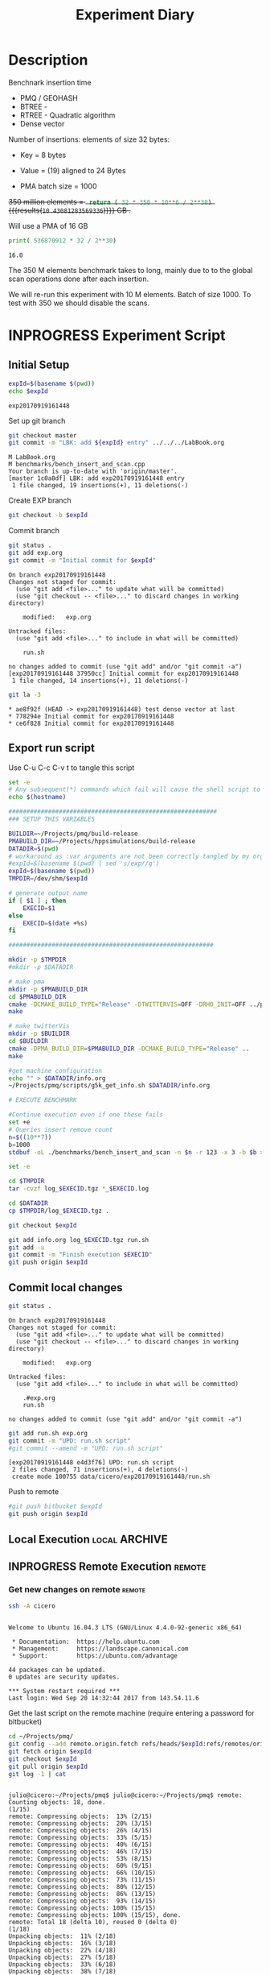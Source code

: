 # -*- org-export-babel-evaluate: t; -*-
#+TITLE: Experiment Diary
#+LANGUAGE: en 
#+STARTUP: indent
#+STARTUP: logdrawer hideblocks
#+SEQ_TODO: TODO INPROGRESS(i) | DONE DEFERRED(@) CANCELED(@)
#+TAGS: @JULIO(J)
#+TAGS: IMPORTANT(i) TEST(t) DEPRECATED(d) noexport(n) ignore(n) export(e)
#+CATEGORY: exp
#+OPTIONS: ^:{} todo:nil H:4
#+PROPERTY: header-args :cache no :eval no-export 


* Description 

Benchnark insertion time
- PMQ / GEOHASH
- BTREE -
- RTREE -  Quadratic algorithm 
- Dense vector

Number of insertions: 
elements of size 32 bytes:
- Key = 8 bytes
- Value = (19) aligned to 24 Bytes

- PMA batch size = 1000

+350 million elements = src_python{ return ( 32 * 350 * 10**6 / 2**30) } {{{results(=10.43081283569336=)}}} GB .+

Will use a PMA of 16 GB 
#+begin_src python :results output :exports both
print( 536870912 * 32 / 2**30)
#+end_src

#+RESULTS:
: 16.0

:UPDATE:
The 350 M elements benchmark takes to long, mainly due to to the global scan operations done after each insertion.

We will re-run this experiment with 10 M elements. Batch of size 1000. 
To test with 350 we should disable the scans. 
:END:

** Standalone script                                              :noexport:
To generate the results outside emacs and orgmode you can use the standalone scripts, generated from the tangled source blocks in this file

- parse.sh : parse the results to CSV
- plotResults.R : generate the plots 
  

* INPROGRESS Experiment Script
** DONE Initial Setup

#+begin_src sh :results value :exports both
expId=$(basename $(pwd))
echo $expId
#+end_src

#+NAME: expId
#+RESULTS:
: exp20170919161448

Set up git branch
#+begin_src sh :results output :exports both :var expId=expId
git checkout master
git commit -m "LBK: add ${expId} entry" ../../../LabBook.org
#+end_src

#+RESULTS:
: M	LabBook.org
: M	benchmarks/bench_insert_and_scan.cpp
: Your branch is up-to-date with 'origin/master'.
: [master 1c0a8df] LBK: add exp20170919161448 entry
:  1 file changed, 19 insertions(+), 11 deletions(-)

Create EXP branch
#+begin_src sh :results output :exports both :var expId=expId
git checkout -b $expId
#+end_src

#+RESULTS:

Commit branch
#+begin_src sh :results output :exports both :var expId=expId
git status .
git add exp.org
git commit -m "Initial commit for $expId"
#+end_src

#+RESULTS:
#+begin_example
On branch exp20170919161448
Changes not staged for commit:
  (use "git add <file>..." to update what will be committed)
  (use "git checkout -- <file>..." to discard changes in working directory)

	modified:   exp.org

Untracked files:
  (use "git add <file>..." to include in what will be committed)

	run.sh

no changes added to commit (use "git add" and/or "git commit -a")
[exp20170919161448 37950cc] Initial commit for exp20170919161448
 1 file changed, 14 insertions(+), 11 deletions(-)
#+end_example

#+begin_src sh :results output :exports both :var expId=expId
git la -3 
#+end_src

#+RESULTS:
: * ae8f92f (HEAD -> exp20170919161448) test dense vector at last
: * 778294e Initial commit for exp20170919161448
: * ce6f828 Initial commit for exp20170919161448


** DONE Export run script

Use C-u C-c C-v t to tangle this script 
#+begin_src sh :results output :exports both :tangle run.sh :shebang #!/bin/bash :eval never :var expId=expId
set -e
# Any subsequent(*) commands which fail will cause the shell script to exit immediately
echo $(hostname) 

##########################################################
### SETUP THIS VARIABLES

BUILDIR=~/Projects/pmq/build-release
PMABUILD_DIR=~/Projects/hppsimulations/build-release
DATADIR=$(pwd)
# workaround as :var arguments are not been correctly tangled by my orgmode
#expId=$(basename $(pwd) | sed 's/exp//g')
expId=$(basename $(pwd))
TMPDIR=/dev/shm/$expId

# generate output name
if [ $1 ] ; then 
    EXECID=$1
else
    EXECID=$(date +%s)
fi

#########################################################

mkdir -p $TMPDIR
#mkdir -p $DATADIR

# make pma
mkdir -p $PMABUILD_DIR
cd $PMABUILD_DIR
cmake -DCMAKE_BUILD_TYPE="Release" -DTWITTERVIS=OFF -DRHO_INIT=OFF ../pma_cd
make 

# make twitterVis
mkdir -p $BUILDIR
cd $BUILDIR 
cmake -DPMA_BUILD_DIR=$PMABUILD_DIR -DCMAKE_BUILD_TYPE="Release" ..
make

#get machine configuration
echo "" > $DATADIR/info.org
~/Projects/pmq/scripts/g5k_get_info.sh $DATADIR/info.org 

# EXECUTE BENCHMARK

#Continue execution even if one these fails
set +e 
# Queries insert remove count
n=$((10**7))
b=1000
stdbuf -oL ./benchmarks/bench_insert_and_scan -n $n -r 123 -x 3 -b $b > $TMPDIR/bench_insert_and_scan_$n_$b_$EXECID.log

set -e

cd $TMPDIR
tar -cvzf log_$EXECID.tgz *_$EXECID.log

cd $DATADIR
cp $TMPDIR/log_$EXECID.tgz .

git checkout $expId

git add info.org log_$EXECID.tgz run.sh 
git add -u
git commit -m "Finish execution $EXECID"
git push origin $expId
#+end_src 


** DONE Commit local changes
#+begin_src sh :results output :exports both
git status .
#+end_src

#+RESULTS:
#+begin_example
On branch exp20170919161448
Changes not staged for commit:
  (use "git add <file>..." to update what will be committed)
  (use "git checkout -- <file>..." to discard changes in working directory)

	modified:   exp.org

Untracked files:
  (use "git add <file>..." to include in what will be committed)

	.#exp.org
	run.sh

no changes added to commit (use "git add" and/or "git commit -a")
#+end_example

#+begin_src sh :results output :exports both
git add run.sh exp.org
git commit -m "UPD: run.sh script"
#git commit --amend -m "UPD: run.sh script"
#+end_src

#+RESULTS:
: [exp20170919161448 e4d3f76] UPD: run.sh script
:  2 files changed, 71 insertions(+), 4 deletions(-)
:  create mode 100755 data/cicero/exp20170919161448/run.sh

Push to remote
#+begin_src sh :results output :exports both :var expId=expId
#git push bitbucket $expId
git push origin $expId
#+end_src

#+RESULTS:

** Local Execution                                                   :local:ARCHIVE:

#+begin_src sh :results output :exports both :session local :var expId=expId
cd ~/Projects/pmq/data/$(hostname)/$expId
runid=$(date +%s)
tmux new -d -s runExp "cd ~/Projects/pmq/data/$(hostname)/$expId; ./run.sh ${runid} &> run_${runid}"
git add run_$runid
echo $runid
#+end_src

Check process running
#+begin_src sh :results output :exports both :session remote
tmux ls
ps ux
#+end_src

** INPROGRESS Remote Execution                                      :remote:

*** Get new changes on remote                                      :remote:
#+begin_src sh :session remote :results output :exports both 
ssh -A cicero
#+end_src

#+RESULTS:
#+begin_example

Welcome to Ubuntu 16.04.3 LTS (GNU/Linux 4.4.0-92-generic x86_64)

 ,* Documentation:  https://help.ubuntu.com
 ,* Management:     https://landscape.canonical.com
 ,* Support:        https://ubuntu.com/advantage

44 packages can be updated.
0 updates are security updates.

,*** System restart required ***
Last login: Wed Sep 20 14:32:44 2017 from 143.54.11.6
#+end_example

Get the last script on the remote machine (require entering a password
for bitbucket)
#+begin_src sh :session remote :results output :exports both :var expId=expId
cd ~/Projects/pmq/
git config --add remote.origin.fetch refs/heads/$expId:refs/remotes/origin/$expId
git fetch origin $expId
git checkout $expId
git pull origin $expId
git log -1 | cat 
#+end_src

#+RESULTS:
#+begin_example

julio@cicero:~/Projects/pmq$ julio@cicero:~/Projects/pmq$ remote: Counting objects: 18, done.
(1/15)           remote: Compressing objects:  13% (2/15)           remote: Compressing objects:  20% (3/15)           remote: Compressing objects:  26% (4/15)           remote: Compressing objects:  33% (5/15)           remote: Compressing objects:  40% (6/15)           remote: Compressing objects:  46% (7/15)           remote: Compressing objects:  53% (8/15)           remote: Compressing objects:  60% (9/15)           remote: Compressing objects:  66% (10/15)           remote: Compressing objects:  73% (11/15)           remote: Compressing objects:  80% (12/15)           remote: Compressing objects:  86% (13/15)           remote: Compressing objects:  93% (14/15)           remote: Compressing objects: 100% (15/15)           remote: Compressing objects: 100% (15/15), done.        
remote: Total 18 (delta 10), reused 0 (delta 0)
(1/18)   Unpacking objects:  11% (2/18)   Unpacking objects:  16% (3/18)   Unpacking objects:  22% (4/18)   Unpacking objects:  27% (5/18)   Unpacking objects:  33% (6/18)   Unpacking objects:  38% (7/18)   Unpacking objects:  44% (8/18)   Unpacking objects:  50% (9/18)   Unpacking objects:  55% (10/18)   Unpacking objects:  61% (11/18)   Unpacking objects:  66% (12/18)   Unpacking objects:  72% (13/18)   Unpacking objects:  77% (14/18)   Unpacking objects:  83% (15/18)   Unpacking objects:  88% (16/18)   Unpacking objects:  94% (17/18)   Unpacking objects: 100% (18/18)   Unpacking objects: 100% (18/18), done.
From bitbucket.org:jtoss/pmq
FETCH_HEAD
origin/exp20170919161448
Already on 'exp20170919161448'
Your branch is behind 'origin/exp20170919161448' by 3 commits, and can be fast-forwarded.
  (use "git pull" to update your local branch)
From bitbucket.org:jtoss/pmq
FETCH_HEAD
Updating ab0bee4..b9c4a96
Fast-forward
 data/cicero/exp20170919161448/exp.org | 92 +++++++++++++++++++++--------------
 data/cicero/exp20170919161448/run.sh  |  4 +-
 2 files changed, 58 insertions(+), 38 deletions(-)
commit b9c4a967da9b70e14c827639a3f371078db6464f
Date:   Wed Sep 20 15:10:23 2017 -0300

    TODO: rerun with 10 M elements
#+end_example

Update PMA repository on exp machine
#+begin_src sh :session remote :results output :exports both :var expId=expId
cd ~/Projects/hppsimulations/
git pull origin PMA_2016
git log -1 | cat
#+end_src

#+RESULTS:
: 
: julio@cicero:~/Projects/hppsimulations$ From bitbucket.org:joaocomba/pma
: FETCH_HEAD
: Already up-to-date.
: commit 6931408d8b9c109f3f2a9543374cfd712791b1e7
: Date:   Tue Sep 19 16:58:38 2017 -0300
: 
:     error ouput on pma initialization

*** Execute Remotely                                               :remote:

Opens ssh connection and a tmux session

#+begin_src sh :results output :exports both :session remote :var expId=expId
cd ~/Projects/pmq/data/cicero/$expId
runid=$(date +%s)
tmux new -d -s runExp "cd ~/Projects/pmq/data/cicero/$expId; ./run.sh ${runid} &> run_${runid}"
git add run_$runid
echo $runid
#+end_src

#+RESULTS:
: 
: julio@cicero:~/Projects/pmq/data/cicero/exp20170919161448$ julio@cicero:~/Projects/pmq/data/cicero/exp20170919161448$ julio@cicero:~/Projects/pmq/data/cicero/exp20170919161448$ julio@cicero:~/Projects/pmq/data/cicero/exp20170919161448$ 1505933858

Check process running
#+begin_src sh :results output :exports both :session remote
tmux ls
ps ux
#+end_src

#+RESULTS:
#+begin_example
runExp: 1 windows (created Wed Sep 20 15:57:38 2017) [80x23]
USER       PID %CPU %MEM    VSZ   RSS TTY      STAT START   TIME COMMAND
julio     3002  0.0  0.0  45248  4604 ?        Ss   14:32   0:00 /lib/systemd/sy
julio     3004  0.0  0.0 145364  2112 ?        S    14:32   0:00 (sd-pam)
julio     3054  0.0  0.0  97464  3472 ?        S    14:32   0:00 sshd: julio@pts
julio     3055  0.0  0.0  23700  6496 pts/8    Ss+  14:32   0:00 -bash
julio     3273  0.0  0.0  97464  3416 ?        S    15:57   0:00 sshd: julio@pts
julio     3274  0.0  0.0  22688  5360 pts/9    Ss   15:57   0:00 -bash
julio     3323  0.0  0.0  29420  2952 ?        Ss   15:57   0:00 tmux new -d -s 
julio     3324  0.0  0.0  12532  3024 pts/10   Ss+  15:57   0:00 bash -c cd ~/Pr
julio     3326  0.0  0.0  12536  3028 pts/10   S+   15:57   0:00 /bin/bash ./run
julio     3335  0.0  0.0   9676  2324 pts/10   S+   15:57   0:00 make
julio     3338  0.0  0.0   9676  2348 pts/10   S+   15:57   0:00 make -f CMakeFi
julio     3504  0.0  0.0   9676  2364 pts/10   S+   15:57   0:00 make -f tests/C
julio     3507  0.0  0.0   4508   760 pts/10   S+   15:57   0:00 /bin/sh -c cd /
julio     3508  0.0  0.0   8352   700 pts/10   S+   15:57   0:00 /usr/bin/c++ -I
julio     3509  0.0  0.2 125540 87696 pts/10   R+   15:57   0:00 /usr/lib/gcc/x8
julio     3511  0.0  0.0  37368  3316 pts/9    R+   15:57   0:00 ps ux
#+end_example

**** TODO Pull local 
#+begin_src sh :results output :exports both :var expId=expId
git commit -a -m "wip"
git status
git pull --rebase origin $expId
#+end_src

#+RESULTS:
#+begin_example
[exp20170907112116 b3f673f] wip
 1 file changed, 8 insertions(+), 14 deletions(-)
On branch exp20170907112116
Untracked files:
  (use "git add <file>..." to include in what will be committed)

	../../../LabBook.org.orig
	../../../benchmarks/bench_insert_and_scan.cpp.orig
	../../../build-Release/
	../exp20170904153555/
	../exp20170907105314/
	../exp20170907105804/
	.#exp.org
	img/
	nil.csv
	teste.csv

nothing added to commit but untracked files present (use "git add" to track)
First, rewinding head to replay your work on top of it...
Applying: wip experiment
Applying: wip
#+end_example


* TODO Analisys
** Generate csv files
:PROPERTIES: 
:HEADER-ARGS:sh: :tangle parse.sh :shebang #!/bin/bash
:END:      

List logFiles
#+begin_src sh :results table :exports both
ls -htl *tgz
#+end_src

#+RESULTS:
| -rw-rw-r-- 1 julio julio 1018K Set  7 12:35 log_1504795600.tgz |

#+NAME: logFile
#+begin_src sh :results output :exports both 
tar xvzf log_1504795600.tgz
#+end_src

#+RESULTS: logFile
: bench_insert_and_scan_1504795600.log

Create CSV using logFile 
#+begin_src sh :results output :exports both :var logFile=logFile[0]
#echo $logFile
echo $(basename -s .log $logFile ).csv
grep "GeoHashBinary\|BTree\|RTree ;" $logFile | sed "s/InsertionBench//g" >  $(basename -s .log $logFile ).csv
#+end_src

#+NAME: csvFile
#+RESULTS:
: bench_insert_and_scan_1504795600.csv

Create an director for images
#+begin_src sh :results output :exports both :tangle no
mkdir img
#+end_src

#+RESULTS:

** Results
:PROPERTIES: 
:HEADER-ARGS:R: :session *R* :tangle plotResults.R :shebang #!/usr/bin/env Rscript
:END:      

Load the CSV into R
#+begin_src R :results output :exports both :var f=csvFile
library(tidyverse)

df <- f[[1]] %>%
    read_delim(delim=";",trim_ws = TRUE, col_names = paste("V",c(1:8),sep="") )

str(df)

#+end_src

#+RESULTS:
#+begin_example
Parsed with column specification:
cols(
  V1 = col_character(),
  V2 = col_integer(),
  V3 = col_character(),
  V4 = col_double(),
  V5 = col_character(),
  V6 = col_integer(),
  V7 = col_character(),
  V8 = col_integer()
)
Warning: 150000 parsing failures.
row # A tibble: 5 x 5 col     row   col  expected    actual                                   file expected   <int> <chr>     <chr>     <chr>                                  <chr> actual 1     1  <NA> 8 columns 5 columns 'bench_insert_and_scan_1504795600.csv' file 2     2  <NA> 8 columns 7 columns 'bench_insert_and_scan_1504795600.csv' row 3     3  <NA> 8 columns 7 columns 'bench_insert_and_scan_1504795600.csv' col 4     4  <NA> 8 columns 7 columns 'bench_insert_and_scan_1504795600.csv' expected 5     5  <NA> 8 columns 9 columns 'bench_insert_and_scan_1504795600.csv'
... ................. ... ........................................................................ ........ ........................................................................ ...... ........................................................................ .... ........................................................................ ... ......................................................... [... truncated]
Warning message:
In rbind(names(probs), probs_f) :
  number of columns of result is not a multiple of vector length (arg 1)
Classes ‘tbl_df’, ‘tbl’ and 'data.frame':	150000 obs. of  8 variables:
 $ V1: chr  "GeoHashBinary" "GeoHashBinary" "GeoHashBinary" "GeoHashBinary" ...
 $ V2: int  0 0 0 0 0 1 1 1 1 1 ...
 $ V3: chr  "insert" "scan_at_region" "scan_at_region" "scan_at_region" ...
 $ V4: num  0.018055 0.00046 0.000476 0.000448 0.00195 ...
 $ V5: chr  NA "scan_at_region_refinements" "scan_at_region_refinements" "scan_at_region_refinements" ...
 $ V6: int  NA 1 1 1 1 NA 1 1 1 1 ...
 $ V7: chr  NA NA NA NA ...
 $ V8: int  NA NA NA NA 100 NA NA NA NA 200 ...
 - attr(*, "problems")=Classes ‘tbl_df’, ‘tbl’ and 'data.frame':	150000 obs. of  5 variables:
  ..$ row     : int  1 2 3 4 5 6 7 8 9 10 ...
  ..$ col     : chr  NA NA NA NA ...
  ..$ expected: chr  "8 columns" "8 columns" "8 columns" "8 columns" ...
  ..$ actual  : chr  "5 columns" "7 columns" "7 columns" "7 columns" ...
  ..$ file    : chr  "'bench_insert_and_scan_1504795600.csv'" "'bench_insert_and_scan_1504795600.csv'" "'bench_insert_and_scan_1504795600.csv'" "'bench_insert_and_scan_1504795600.csv'" ...
 - attr(*, "spec")=List of 2
  ..$ cols   :List of 8
  .. ..$ V1: list()
  .. .. ..- attr(*, "class")= chr  "collector_character" "collector"
  .. ..$ V2: list()
  .. .. ..- attr(*, "class")= chr  "collector_integer" "collector"
  .. ..$ V3: list()
  .. .. ..- attr(*, "class")= chr  "collector_character" "collector"
  .. ..$ V4: list()
  .. .. ..- attr(*, "class")= chr  "collector_double" "collector"
  .. ..$ V5: list()
  .. .. ..- attr(*, "class")= chr  "collector_character" "collector"
  .. ..$ V6: list()
  .. .. ..- attr(*, "class")= chr  "collector_integer" "collector"
  .. ..$ V7: list()
  .. .. ..- attr(*, "class")= chr  "collector_character" "collector"
  .. ..$ V8: list()
  .. .. ..- attr(*, "class")= chr  "collector_integer" "collector"
  ..$ default: list()
  .. ..- attr(*, "class")= chr  "collector_guess" "collector"
  ..- attr(*, "class")= chr "col_spec"
#+end_example

Remove useless columns
#+begin_src R :results output :exports both :session 

names(df) <- c("algo", "id", "bench" , "time" , "V5" , "V6"  , "V7" , "count")

df <- select(df, -V5, -V6, -V7)
df
#+end_src

#+RESULTS:
#+begin_example
# A tibble: 150,000 x 5
            algo    id           bench     time count
           <chr> <int>           <chr>    <dbl> <int>
 1 GeoHashBinary     0          insert 0.018055    NA
 2 GeoHashBinary     0  scan_at_region 0.000460    NA
 3 GeoHashBinary     0  scan_at_region 0.000476    NA
 4 GeoHashBinary     0  scan_at_region 0.000448    NA
 5 GeoHashBinary     0 apply_at_region 0.001950   100
 6 GeoHashBinary     1          insert 0.013157    NA
 7 GeoHashBinary     1  scan_at_region 0.000809    NA
 8 GeoHashBinary     1  scan_at_region 0.000797    NA
 9 GeoHashBinary     1  scan_at_region 0.000769    NA
10 GeoHashBinary     1 apply_at_region 0.000585   200
# ... with 149,990 more rows
#+end_example

Summary of the data frame
#+begin_src R :results output :session :exports both
summary(df[df$algo=="GeoHashBinary",])
summary(df[df$algo=="BTree",])
summary(df[df$algo=="RTree",])
#+end_src

#+RESULTS:
#+begin_example
     algo                 id          bench                time         
 Length:50000       Min.   :   0   Length:50000       Min.   : 0.00024  
 Class :character   1st Qu.:2500   Class :character   1st Qu.: 0.08270  
 Mode  :character   Median :5000   Mode  :character   Median : 0.77856  
                    Mean   :5000                      Mean   : 1.72410  
                    3rd Qu.:7499                      3rd Qu.: 3.15301  
                    Max.   :9999                      Max.   :14.36430  
                                                                        
     count        
 Min.   :    100  
 1st Qu.: 250075  
 Median : 500050  
 Mean   : 500050  
 3rd Qu.: 750025  
 Max.   :1000000  
 NA's   :40000
     algo                 id          bench                time        
 Length:50000       Min.   :   0   Length:50000       Min.   : 0.0007  
 Class :character   1st Qu.:2500   Class :character   1st Qu.: 0.2962  
 Mode  :character   Median :5000   Mode  :character   Median : 4.5789  
                    Mean   :5000                      Mean   : 5.6744  
                    3rd Qu.:7499                      3rd Qu.: 9.7199  
                    Max.   :9999                      Max.   :19.0842  
                                                                       
     count        
 Min.   :    100  
 1st Qu.: 250075  
 Median : 500050  
 Mean   : 500050  
 3rd Qu.: 750025  
 Max.   :1000000  
 NA's   :40000
     algo                 id          bench                time          
 Length:50000       Min.   :   0   Length:50000       Min.   : 0.000969  
 Class :character   1st Qu.:2500   Class :character   1st Qu.: 0.797774  
 Mode  :character   Median :5000   Mode  :character   Median : 8.138380  
                    Mean   :5000                      Mean   : 9.244019  
                    3rd Qu.:7499                      3rd Qu.:17.638125  
                    Max.   :9999                      Max.   :24.549800  
                                                                         
     count      
 Min.   : NA    
 1st Qu.: NA    
 Median : NA    
 Mean   :NaN    
 3rd Qu.: NA    
 Max.   : NA    
 NA's   :50000
#+end_example

*** Overview of results                                                :plot:

Plot an overview of every benchmark , doing average of times. 
#+begin_src R :results output :exports both
df %>% group_by(algo,id,bench, count) %>%
    summarize(ms = mean(time), stdv = sd(time)) -> dfplot

dfplot
#+end_src

#+RESULTS:
#+begin_example
# A tibble: 90,000 x 6
# Groups:   algo, id, bench [?]
    algo    id           bench count          ms         stdv
   <chr> <int>           <chr> <int>       <dbl>        <dbl>
 1 BTree     0 apply_at_region   100 0.000945000           NA
 2 BTree     0          insert    NA 0.007075000           NA
 3 BTree     0  scan_at_region    NA 0.000775000 7.238094e-05
 4 BTree     1 apply_at_region   200 0.000700000           NA
 5 BTree     1          insert    NA 0.007709000           NA
 6 BTree     1  scan_at_region    NA 0.001430667 9.814955e-06
 7 BTree     2 apply_at_region   300 0.000763000           NA
 8 BTree     2          insert    NA 0.006893000           NA
 9 BTree     2  scan_at_region    NA 0.002117000 5.196152e-06
10 BTree     3 apply_at_region   400 0.000829000           NA
# ... with 89,990 more rows
#+end_example

#+begin_src R :results output graphics :file "./img/overview.png" :exports both :width 800 :height 600
library(ggplot2)

dfplot %>% 
#    ungroup %>% 
 #   mutate(bench = revalue( bench, c("apply_at_region" = "count"))) %>% 
ggplot(aes(x=id,y=ms, color=factor(algo))) + 
    geom_line() +
    #geom_errorbar(aes(ymin = ms - stdv, ymax = ms + stdv), width = 0.3 ) +
    facet_wrap(~bench, scales="free",ncol=1,labeller=labeller(bench=c(apply_at_region="Global Count", insert="Insertion", scan_at_region="Golbal scan")))
#+end_src

#+RESULTS:
[[file:./img/overview.png]]

*** DONE Insertion performance

#+begin_src R :results output :exports both :session 
 dfplot %>% filter( bench == "insert") -> dfinsert
#+end_src

#+RESULTS:

**** Overall                                                        :plot:
#+begin_src R :results output graphics :file "./img/overallInsertion.png" :exports both :width 600 :height 400
dfinsert %>%
ggplot(aes(x=id,y=ms, color=factor(algo))) + 
geom_line() +
labs(title = "Insertions") + 
facet_wrap(~algo, scales="free", ncol=1)
#+end_src

#+RESULTS:
[[file:./img/overallInsertion.png]]

Total insertion time:
#+begin_src R :results append :session :exports both
dfinsert %>% 
    group_by(algo) %>%
    summarize(Avergae = mean(ms), Total = sum(ms))

#+end_src

#+RESULTS:
:            algo    Average      Total
: 1         BTree 0.05150084   515.0084
: 2 GeoHashBinary 0.10885076  1088.5076
: 3         RTree 1.24829441 12482.9441
| BTree         |   0.03546119 |   354.6119 |
| GeoHashBinary | 0.0793330121 | 793.330121 |
| RTree         |  0.586476944 | 5864.76944 |
| BTree         |   0.03546119 |   354.6119 |
| GeoHashBinary | 0.0793330121 | 793.330121 |
| RTree         |  0.586476944 | 5864.76944 |

**** Amortized time

We compute tree time:
- individual insertion time for each batch
- accumulated time at batch #k
- ammortized time : average of the past times at batch #k

#+begin_src R :results output :exports both
avgTime = cbind(dfinsert, 
                sumTime=c(lapply(split(dfinsert, dfinsert$algo), function(x) cumsum(x$ms)), recursive=T),
                avgTime=c(lapply(split(dfinsert, dfinsert$algo), function(x) cumsum(x$ms)/(x$id+1)), recursive=T)
                )
#+end_src

#+RESULTS:
: # A tibble: 3 x 3
:            algo    Avergae     Total
:           <chr>      <dbl>     <dbl>
: 1         BTree 0.03546119  354.6119
: 2 GeoHashBinary 0.07933301  793.3301
: 3         RTree 0.58647694 5864.7694

***** Melting the data (time / avgTime)
We need to melt the time columns to be able to plot as a grid

#+begin_src R :results output :exports both :session 
avgTime %>% 
    select(-count,-stdv) %>%
    gather(stat, value, ms, sumTime, avgTime) -> melted_times

melted_times
#+end_src

#+RESULTS:
#+begin_example
Warning message:
attributes are not identical across measure variables;
they will be dropped
# A tibble: 90,000 x 5
# Groups:   algo, id, bench [30,000]
    algo    id  bench  stat    value
   <chr> <int>  <chr> <chr>    <dbl>
 1 BTree     0 insert    ms 0.007075
 2 BTree     1 insert    ms 0.007709
 3 BTree     2 insert    ms 0.006893
 4 BTree     3 insert    ms 0.006529
 5 BTree     4 insert    ms 0.006903
 6 BTree     5 insert    ms 0.006266
 7 BTree     6 insert    ms 0.006714
 8 BTree     7 insert    ms 0.007016
 9 BTree     8 insert    ms 0.006645
10 BTree     9 insert    ms 0.007688
# ... with 89,990 more rows
#+end_example

***** Comparison Time X avgTime                                    :plot:
#+begin_src R :results output graphics :file "./img/grid_times.png" :exports both :width 600 :height 400 
melted_times %>%
    ggplot(aes(x=id,y=value,color=factor(algo))) +
geom_line() + 
facet_grid(stat~algo,scales="free", labeller=labeller(stat=label_value))
#facet_wrap(variable~algo,scales="free", labeller=labeller(variable=label_value))
#+end_src

#+RESULTS:
[[file:./img/grid_times.png]]

**** Zoom View                                                      :plot:

#+begin_src R :results output graphics :file "./img/Zoom.png" :exports both :width 600 :height 400
avgTime %>% 
    ggplot(aes(x=id, color=factor(algo))) + 
    labs(title="Insertions") +
    geom_point(aes(y=ms), alpha=1) +
#    geom_line(aes(y=avgTime)) + 
    ylim(0,1) 
#+end_src

#+RESULTS:
[[file:./img/Zoom.png]]

